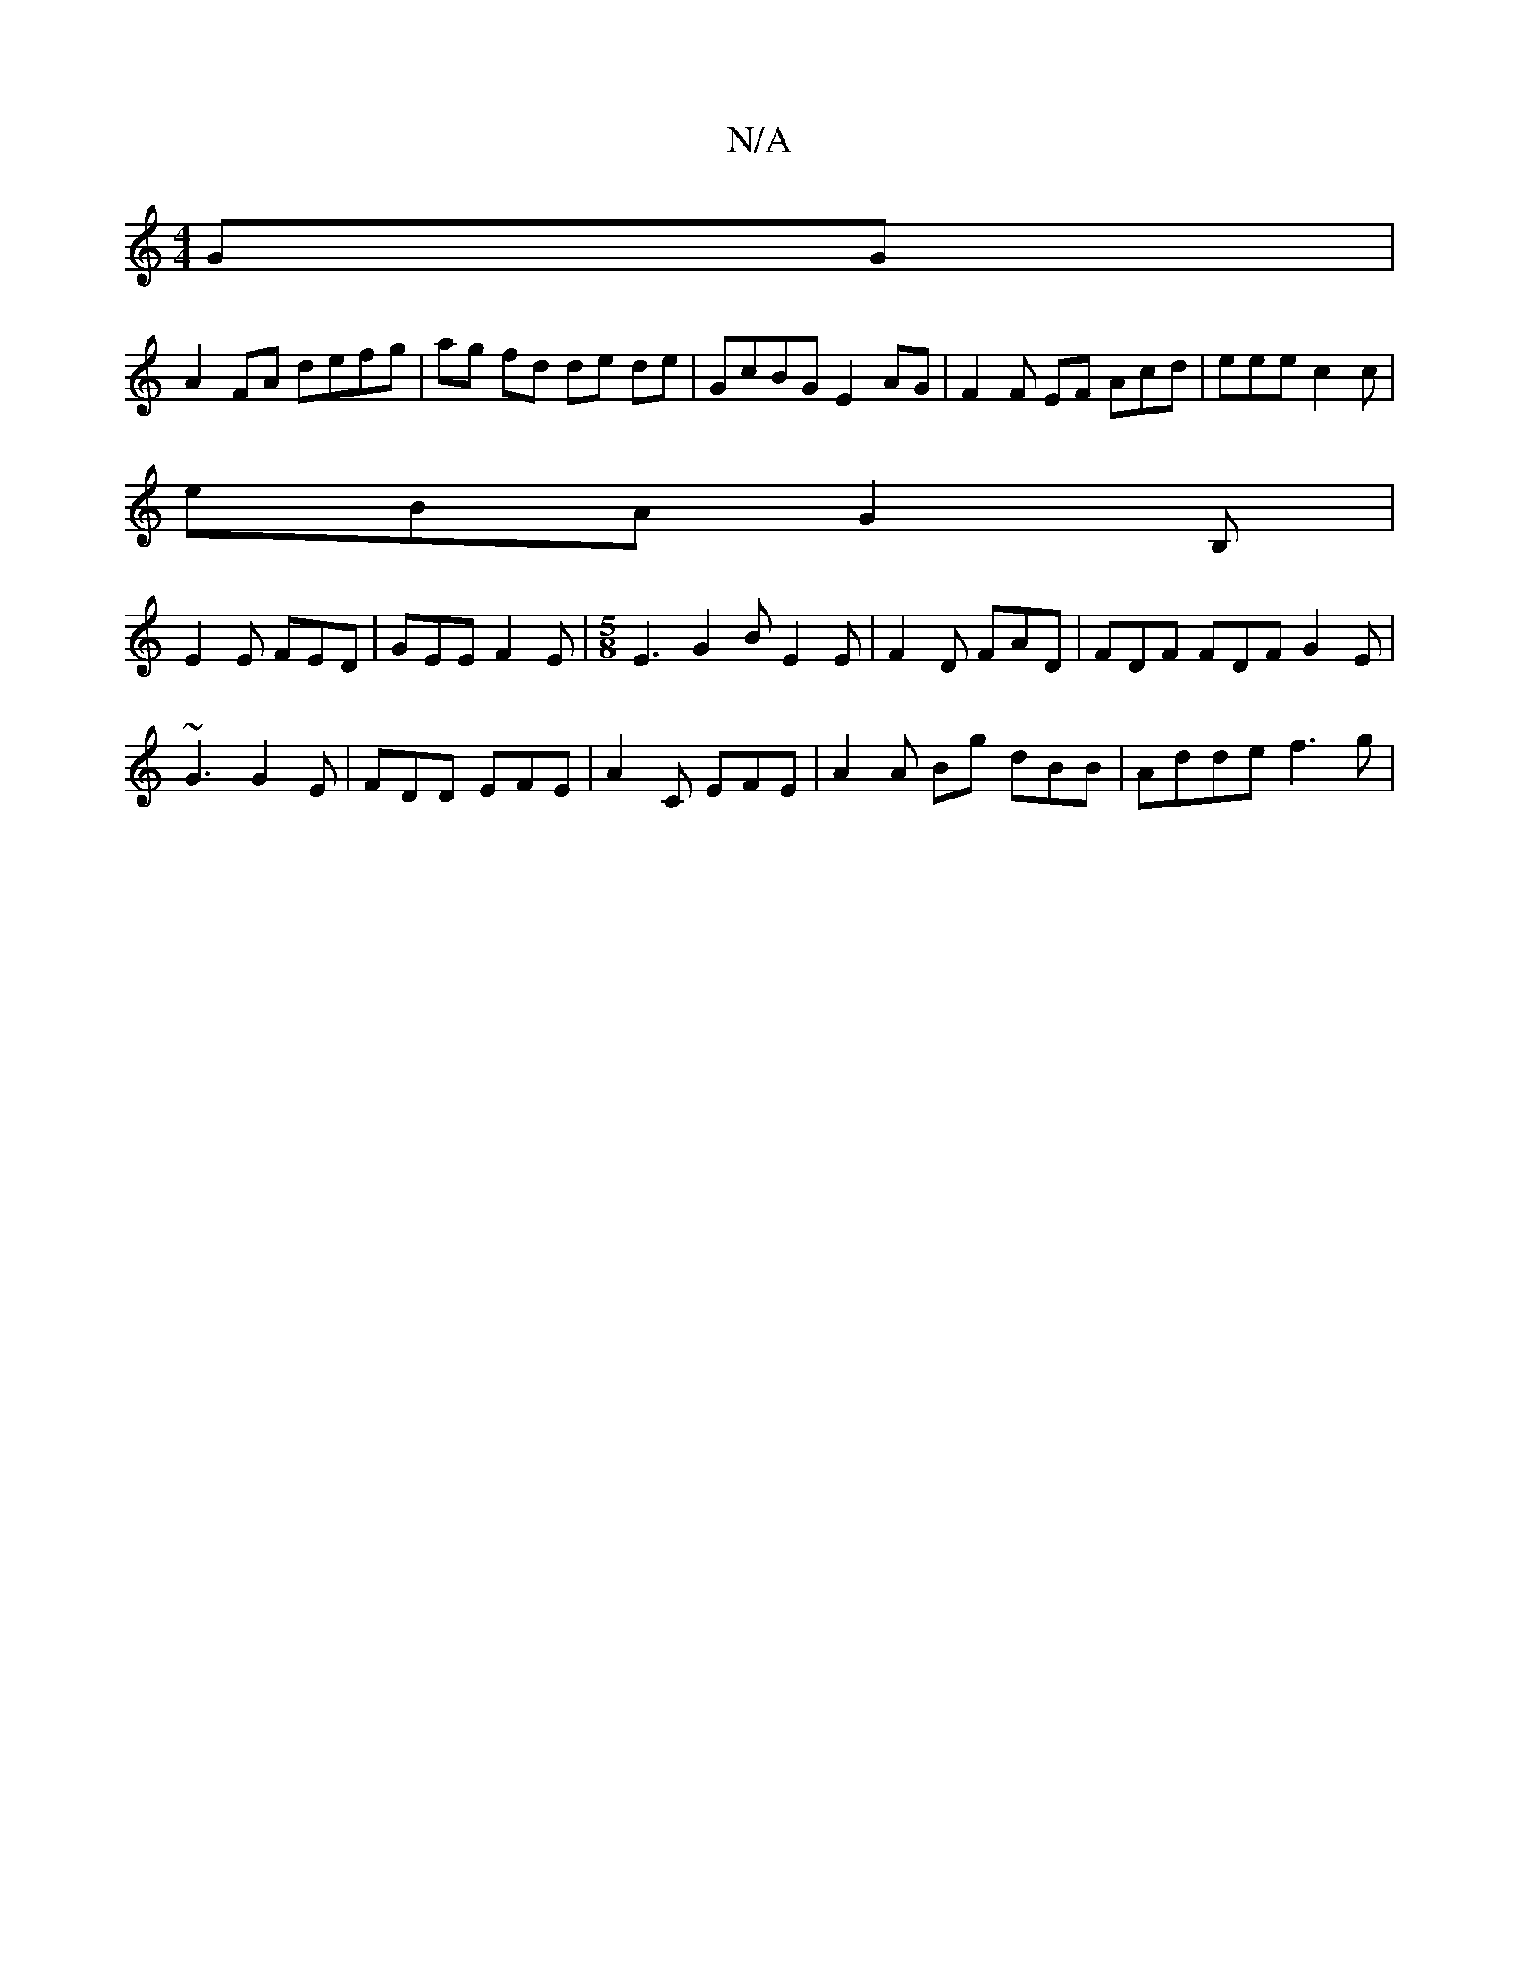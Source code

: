 X:1
T:N/A
M:4/4
R:N/A
K:Cmajor
2 GG |
A2 FA defg | ag fd de de | GcBG E2 AG | F2 F EF Acd |eee c2c|
eBA G2B,|
E2 E FED | GEE F2 E |[M:5/8] E3G2B E2 E | F2D FAD | FDF FDF G2 E|
~G3 G2E | FDD EFE | A2 C EFE | A2 A Bg dBB | Adde f3 g|